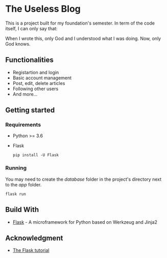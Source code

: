 * The Useless Blog
This is a project built for my foundation's semester. In term of the code itself, I can only say that:

When I wrote this, only God and I understood what I was doing. Now, only God knows.

** Functionalities
   - Registartion and login
   - Basic account management
   - Post, edit, delete articles
   - Following other users
   - And more...
   
** Getting started
*** Requirements
    - Python >= 3.6
    - Flask
      #+begin_src 
      pip install -U Flask
      #+end_src

*** Running
    You may need to create the /database/ folder in the project's directory next to the /app/ folder.
    #+begin_src 
    flask run 
    #+end_src

** Build With
   * [[http://flask.pocoo.org/][Flask]] - A microframework for Python based on Werkzeug and Jinja2

** Acknowledgment
   * [[http://flask.pocoo.org/docs/1.0/tutorial/#tutorial][The Flask tutorial]]
